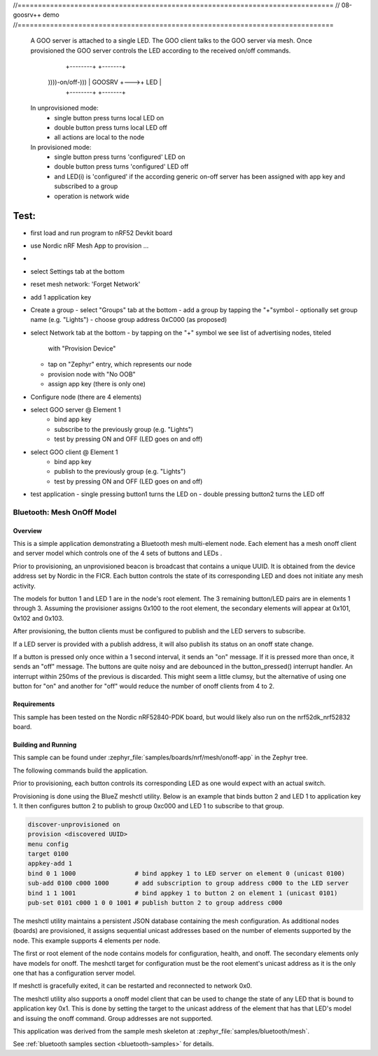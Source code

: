 //==============================================================================
// 08-goosrv++ demo
//==============================================================================

  A GOO server is attached to a single LED.  The GOO client talks to the GOO
  server via mesh. Once provisioned the GOO server controls the LED according
  to the received on/off commands.

                             +--------+    +-------+
             ))))-on/off-))) | GOOSRV +--->+  LED  |
                             +--------+    +-------+

  In unprovisioned mode:
    - single button press turns local LED on
    - double button press turns local LED off
    - all actions are local to the node

  In provisioned mode:
    - single button press turns 'configured' LED on
    - double button press turns 'configured' LED off
    - and LED(i) is 'configured' if the according generic on-off server
      has been assigned with app key and subscribed to a group
    - operation is network wide


Test:
=====

- first load and run program to nRF52 Devkit board
- use Nordic nRF Mesh App to provision ...
-
- select Settings tab at the bottom
- reset mesh network: 'Forget Network'
- add 1 application key

- Create a group
  - select "Groups" tab at the bottom
  - add a group by tapping the "+"symbol
  - optionally set group name (e.g. "Lights")
  - choose group address 0xC000 (as proposed)

- select Network tab at the bottom
  - by tapping on the "+" symbol we see list of advertising nodes, titeled
    with "Provision Device"
  - tap on "Zephyr" entry, which represents our node
  - provision node with "No OOB"
  - assign app key (there is only one)

- Configure node (there are 4 elements)
- select GOO server @ Element 1
    - bind app key
    - subscribe to the previously group (e.g. "Lights")
    - test by pressing ON and OFF (LED goes on and off)
- select GOO client @ Element 1
    - bind app key
    - publish to the previously group (e.g. "Lights")
    - test by pressing ON and OFF (LED goes on and off)
- test application
  - single pressing button1 turns the LED on
  - double pressing button2 turns the LED off




Bluetooth: Mesh OnOff Model
###########################

Overview
********

This is a simple application demonstrating a Bluetooth mesh multi-element node.
Each element has a mesh onoff client and server
model which controls one of the 4 sets of buttons and LEDs .

Prior to provisioning, an unprovisioned beacon is broadcast that contains
a unique UUID. It is obtained from the device address set by Nordic in the
FICR. Each button controls the state of its
corresponding LED and does not initiate any mesh activity.

The models for button 1 and LED 1 are in the node's root element.
The 3 remaining button/LED pairs are in elements 1 through 3.
Assuming the provisioner assigns 0x100 to the root element,
the secondary elements will appear at 0x101, 0x102 and 0x103.

After provisioning, the button clients must
be configured to publish and the LED servers to subscribe.

If a LED server is provided with a publish address, it will
also publish its status on an onoff state change.

If a button is pressed only once within a 1 second interval, it sends an
"on" message. If it is pressed more than once, it
sends an "off" message. The buttons are quite noisy and are debounced in
the button_pressed() interrupt handler. An interrupt within 250ms of the
previous is discarded. This might seem a little clumsy, but the alternative of
using one button for "on" and another for "off" would reduce the number
of onoff clients from 4 to 2.

Requirements
************

This sample has been tested on the Nordic nRF52840-PDK board, but would
likely also run on the nrf52dk_nrf52832 board.

Building and Running
********************

This sample can be found under :zephyr_file:`samples/boards/nrf/mesh/onoff-app` in the
Zephyr tree.

The following commands build the application.

.. zephyr-app-commands::
   :zephyr-app: samples/boards/nrf/mesh/onoff-app
   :board: nrf52840dk_nrf52840
   :goals: build flash
   :compact:

Prior to provisioning, each button controls its corresponding LED as one
would expect with an actual switch.

Provisioning is done using the BlueZ meshctl utility. Below is an example that
binds button 2 and LED 1 to application key 1. It then configures button 2
to publish to group 0xc000 and LED 1 to subscribe to that group.

.. code-block:: console

   discover-unprovisioned on
   provision <discovered UUID>
   menu config
   target 0100
   appkey-add 1
   bind 0 1 1000                # bind appkey 1 to LED server on element 0 (unicast 0100)
   sub-add 0100 c000 1000       # add subscription to group address c000 to the LED server
   bind 1 1 1001                # bind appkey 1 to button 2 on element 1 (unicast 0101)
   pub-set 0101 c000 1 0 0 1001 # publish button 2 to group address c000

The meshctl utility maintains a persistent JSON database containing
the mesh configuration. As additional nodes (boards) are provisioned, it
assigns sequential unicast addresses based on the number of elements
supported by the node. This example supports 4 elements per node.

The first or root element of the node contains models for configuration,
health, and onoff. The secondary elements only
have models for onoff. The meshctl target for configuration must be the
root element's unicast address as it is the only one that has a
configuration server model.

If meshctl is gracefully exited, it can be restarted and reconnected to
network 0x0.

The meshctl utility also supports a onoff model client that can be used to
change the state of any LED that is bound to application key 0x1.
This is done by setting the target to the unicast address of the element
that has that LED's model and issuing the onoff command.
Group addresses are not supported.

This application was derived from the sample mesh skeleton at
:zephyr_file:`samples/bluetooth/mesh`.

See :ref:`bluetooth samples section <bluetooth-samples>` for details.
